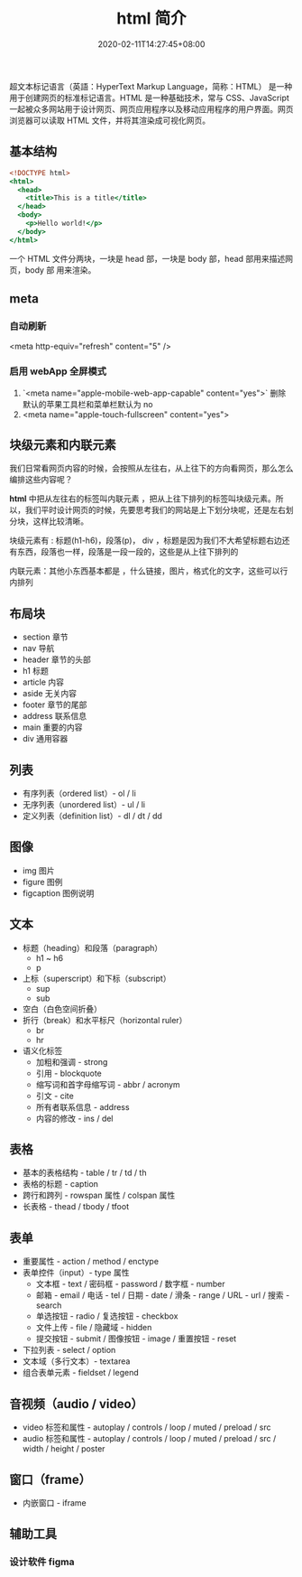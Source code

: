 #+TITLE: html 简介
#+DESCRIPTION: html 简介
#+TAGS[]: html
#+CATEGORIES[]: 技术
#+DATE: 2020-02-11T14:27:45+08:00
#+draft: true

超文本标记语言（英語：HyperText Markup Language，简称：HTML） 是一种用于创建网页的标准标记语言。HTML 是一种基础技术，常与 CSS、JavaScript 一起被众多网站用于设计网页、网页应用程序以及移动应用程序的用户界面。网页浏览器可以读取 HTML 文件，并将其渲染成可视化网页。

# more

** 基本结构
#+begin_src htm
<!DOCTYPE html>
<html>
  <head>
    <title>This is a title</title>
  </head>
  <body>
    <p>Hello world!</p>
  </body>
</html>
#+end_src

一个 HTML 文件分两块，一块是 head 部，一块是 body 部，head 部用来描述网页，body 部 用来渲染。
** meta
*** 自动刷新 
    <meta http-equiv="refresh" content="5" />
*** 启用 webApp 全屏模式
    
1. `<meta name="apple-mobile-web-app-capable" content="yes">` 删除默认的苹果工具栏和菜单栏默认为 no
2. <meta name="apple-touch-fullscreen" content="yes"> 
** 块级元素和内联元素 
   我们日常看网页内容的时候，会按照从左往右，从上往下的方向看网页，那么怎么编排这些内容呢？
   
   *html* 中把从左往右的标签叫内联元素 ，把从上往下排列的标签叫块级元素。所以，我们平时设计网页的时候，先要思考我们的网站是上下划分块呢，还是左右划分块，这样比较清晰。

   块级元素有 : 标题(h1-h6)，段落(p)， div ，标题是因为我们不大希望标题右边还有东西，段落也一样，段落是一段一段的，这些是从上往下排列的
   
   内联元素：其他小东西基本都是 ，什么链接，图片，格式化的文字，这些可以行内排列
** 布局块
   - section 章节 
   - nav 导航
   - header 章节的头部
   - h1 标题                                                        
   - article 内容
   - aside  无关内容
   - footer 章节的尾部
   - address  联系信息                                             
   - main  重要的内容                                 
   - div 通用容器
** 列表
 - 有序列表（ordered list）- ol / li
 - 无序列表（unordered list）- ul / li
 - 定义列表（definition list）- dl / dt / dd
** 图像
    - img     图片                                                                                 
    - figure 	图例
    - figcaption	图例说明
** 文本
- 标题（heading）和段落（paragraph）
  - h1 ~ h6
  - p
- 上标（superscript）和下标（subscript）
  - sup
  - sub
- 空白（白色空间折叠）
- 折行（break）和水平标尺（horizontal ruler）
  - br
  - hr
- 语义化标签
  - 加粗和强调 - strong
  - 引用 - blockquote
  - 缩写词和首字母缩写词 - abbr / acronym
  - 引文 - cite
  - 所有者联系信息 - address
  - 内容的修改 - ins / del
** 表格
- 基本的表格结构 - table / tr / td / th
- 表格的标题 - caption
- 跨行和跨列 - rowspan 属性 / colspan 属性
- 长表格 - thead / tbody / tfoot
** 表单
- 重要属性 - action / method / enctype
- 表单控件（input）- type 属性
  - 文本框 - text / 密码框 - password / 数字框 - number
  - 邮箱 - email / 电话 - tel / 日期 - date / 滑条 - range / URL - url / 搜索 - search
  - 单选按钮 - radio / 复选按钮 - checkbox
  - 文件上传 - file / 隐藏域 - hidden
  - 提交按钮 - submit / 图像按钮 - image  / 重置按钮 - reset
- 下拉列表 - select / option
- 文本域（多行文本）- textarea
- 组合表单元素 - fieldset / legend
** 音视频（audio / video）
- video 标签和属性 - autoplay / controls / loop / muted / preload / src
- audio 标签和属性 - autoplay / controls / loop / muted / preload / src / width / height / poster
** 窗口（frame）
- 内嵌窗口 - iframe

** 辅助工具
*** 设计软件 figma
